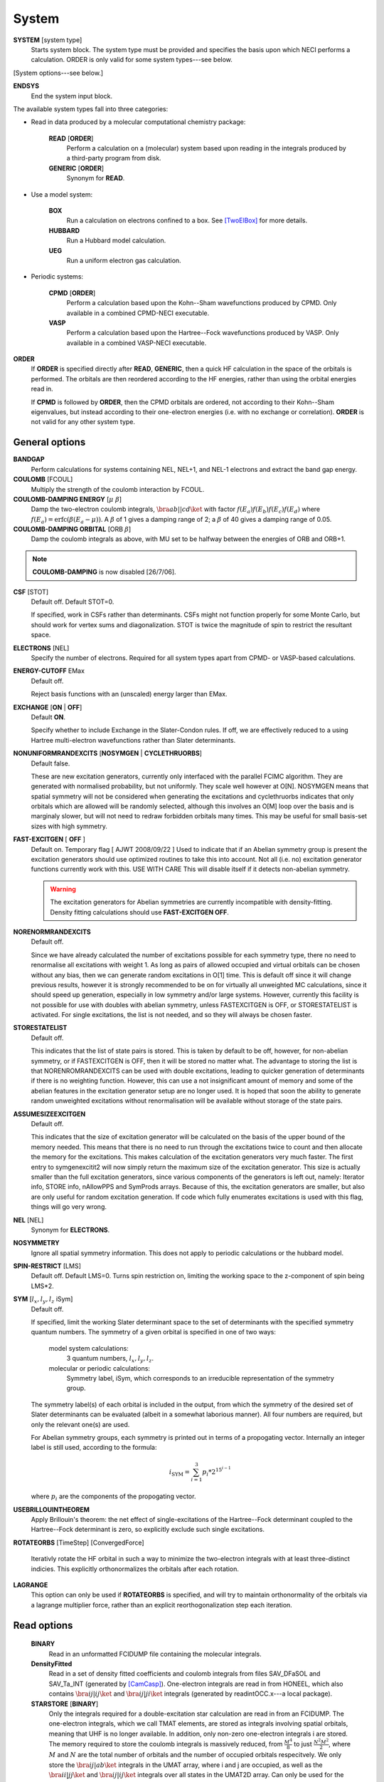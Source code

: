 .. _input_system:

------ 
System 
------

**SYSTEM** [system type]
  Starts system block.  The system type must be provided and specifies
  the basis upon which NECI performs a calculation.  ORDER is only valid
  for some system types---see below.

[System options---see below.]

**ENDSYS**
    End the system input block.

The available system types fall into three categories:

* Read in data produced by a molecular computational chemistry package:

    **READ** [**ORDER**]
        Perform a calculation on a (molecular) system based upon reading in the integrals produced
        by a third-party program from disk.
    **GENERIC** [**ORDER**]
        Synonym for **READ**.

* Use a model system:

    **BOX**
       Run a calculation on electrons confined to a box.  See [TwoElBox]_
       for more details.
    **HUBBARD**
       Run a Hubbard model calculation.
    **UEG**
       Run a uniform electron gas calculation.

* Periodic systems:
  
    **CPMD** [**ORDER**]
       Perform a calculation based upon the Kohn--Sham wavefunctions
       produced by CPMD.  Only available in a combined CPMD-NECI
       executable.
    **VASP**
       Perform a calculation based upon the Hartree--Fock wavefunctions
       produced by VASP.  Only available in a combined VASP-NECI
       executable.

**ORDER**
  If **ORDER** is specified directly after **READ**, **GENERIC**,
  then a quick HF calculation in the space of the orbitals is performed.
  The orbitals are then reordered according to the HF energies,
  rather than using the orbital energies read in.  

  If **CPMD** is followed by **ORDER**, then the CPMD orbitals are
  ordered, not according to their Kohn--Sham eigenvalues, but instead
  according to their one-electron energies (i.e. with no exchange or
  correlation).  **ORDER** is not valid for any other system type.

General options 
---------------

**BANDGAP**
    Perform calculations for systems containing NEL, NEL+1, and NEL-1
    electrons and extract the band gap energy.

**COULOMB** [FCOUL]
      Multiply the strength of the coulomb interaction by FCOUL.

**COULOMB-DAMPING ENERGY** [:math:`\mu\ \beta`]
   Damp the two-electron coulomb integrals, :math:`\bra ab ||
   c d\ket` with factor :math:`f(E_a)f(E_b)f(E_c)f(E_d)` where
   :math:`f(E_a)=\operatorname{erfc}(\beta*(E_a-\mu))`.  A :math:`\beta`
   of 1 gives a damping range of 2; a :math:`\beta` of 40 gives a damping
   range of 0.05.

**COULOMB-DAMPING ORBITAL** [ORB :math:`\beta`]
   Damp the coulomb integrals as above, with MU set to be halfway between
   the energies of ORB and ORB+1.

.. note::
 **COULOMB-DAMPING** is now disabled [26/7/06].

**CSF** [STOT]
    Default off.  Default STOT=0.

    If specified, work in CSFs rather than determinants.  CSFs might not
    function properly for some Monte Carlo, but should work for vertex
    sums and diagonalization.   STOT is twice the magnitude of spin to
    restrict the resultant space.

**ELECTRONS** [NEL]
    Specify the number of electrons.  Required for all system types
    apart from CPMD- or VASP-based  calculations.

**ENERGY-CUTOFF** EMax
    Default off.

    Reject basis functions with an (unscaled) energy larger than EMax.

**EXCHANGE** [**ON** | **OFF**]
    Default **ON**.

    Specify whether to include Exchange in the Slater-Condon rules.
    If off, we are effectively reduced to a using Hartree multi-electron
    wavefunctions rather than Slater determinants.

**NONUNIFORMRANDEXCITS** [**NOSYMGEN** | **CYCLETHRUORBS**]
    Default false.

    These are new excitation generators, currently only interfaced with the parallel
    FCIMC algorithm. They are generated with normalised probability, but not uniformly.
    They scale well however at O[N]. NOSYMGEN means that spatial symmetry will not
    be considered when generating the excitations and cyclethruorbs indicates that
    only orbitals which are allowed will be randomly selected, although this involves
    an O[M] loop over the basis and is marginaly slower, but will not need to redraw 
    forbidden orbitals many times. This may be useful for small basis-set sizes with
    high symmetry.

**FAST-EXCITGEN**  [ **OFF** ]
    Default on.  Temporary flag [ AJWT 2008/09/22 ]
    Used to indicate that if an Abelian symmetry group is present
    the excitation generators should use optimized routines
    to take this into account.  Not all (i.e. no) excitation generator functions
    currently work with this.  USE WITH CARE
    This will disable itself if it detects non-abelian symmetry.
    
    .. warning::
       The excitation generators for Abelian symmetries are currently incompatible 
       with density-fitting.  Density fitting calculations should use **FAST-EXCITGEN OFF**.

**NORENORMRANDEXCITS**
    Default off.

    Since we have already calculated the number of excitations possible for each symmetry type, there
    no need to renormalise all excitations with weight 1. As long as pairs of allowed occupied and
    virtual orbitals can be chosen without any bias, then we can generate random excitations in O[1] time.
    This is default off since it will change previous results, however it is strongly recommended to be
    on for virtually all unweighted MC calculations, since it should speed up generation, especially in
    low symmetry and/or large systems. However, currently this facility is not possible for use with doubles
    with abelian symmetry, unless FASTEXCITGEN is OFF, or STORESTATELIST is activated. For single excitations,
    the list is not needed, and so they will always be chosen faster.

**STORESTATELIST**
    Default off.

    This indicates that the list of state pairs is stored. This is taken by default to be off, however, for 
    non-abelian symmetry, or if FASTEXCITGEN is OFF, then it will be stored no matter what. The advantage to 
    storing the list is that NORENROMRANDEXCITS can be used with double excitations, leading to quicker
    generation of determinants if there is no weighting function. However, this can use a not insignificant
    amount of memory and some of the abelian features in the excitation generator setup are no longer used.
    It is hoped that soon the ability to generate random unweighted excitations without renormalisation will
    be available without storage of the state pairs.

**ASSUMESIZEEXCITGEN**
    Default off.

    This indicates that the size of excitation generator will be calculated on the basis of the upper bound of the memory
    needed. This means that there is no need to run through the excitations twice to count and then allocate the memory
    for the excitations. This makes calculation of the excitation generators very much faster. The first entry to 
    symgenexcitit2 will now simply return the maximum size of the excitation 
    generator. This size is actually smaller than the full excitation generators, since various components of the
    generators is left out, namely: Iterator info, STORE info, nAllowPPS and SymProds arrays. Because of this, the 
    excitation generators are smaller, but also are only useful for random excitation generation. If code which fully
    enumerates excitations is used with this flag, things will go very wrong.

**NEL** [NEL]
    Synonym for **ELECTRONS**.

**NOSYMMETRY**
    Ignore all spatial symmetry information. This does not apply to
    periodic calculations or the hubbard model.

**SPIN-RESTRICT** [LMS]
    Default off.  Default LMS=0.  Turns spin restriction on, limiting
    the working space to the z-component of spin being LMS*2.

**SYM** [:math:`l_x,l_y,l_z` iSym]
    Default off.
    
    If specified, limit the working Slater determinant space to the set
    of determinants with the specified symmetry quantum numbers. The symmetry
    of a given orbital is specified in one of two ways:
        
         model system calculations:
           3 quantum numbers, :math:`l_x,l_y,l_z`.
         molecular or periodic calculations:
           Symmetry label, iSym, which corresponds to an irreducible
           representation of the symmetry group.

    The symmetry label(s) of each orbital is included in the output,
    from which the symmetry of the desired set of Slater determinants
    can be evaluated (albeit in a somewhat laborious manner). All four
    numbers are required, but only the relevant one(s) are used.

    For Abelian symmetry groups, each symmetry is printed out in terms of
    a propogating vector.  Internally an integer label is still used, according to
    the formula:
    
    .. math::
          i_{\textrm{SYM}} = \sum_{i=1}^3 p_i * 2^{15^{i-1}}

    where :math:`p_i` are the components of the propogating vector.


**USEBRILLOUINTHEOREM**
    Apply Brillouin's theorem: the net effect of single-excitations of
    the Hartree--Fock determinant coupled to the Hartree--Fock determinant
    is zero, so explicitly exclude such single excitations.

**ROTATEORBS** [TimeStep] [ConvergedForce]

    Iterativly rotate the HF orbital in such a way to minimize the two-electron
    integrals with at least three-distinct indicies. This explicitly orthonormalizes
    the orbitals after each rotation.

**LAGRANGE**
    This option can only be used if **ROTATEORBS** is specified, and will try to 
    maintain orthonormality of the orbitals via a lagrange multiplier force, rather
    than an explicit reorthogonalization step each iteration.


Read options 
------------

    **BINARY**
        Read in an unformatted FCIDUMP file containing the molecular
        integrals.
    **DensityFitted**
       Read in a set of density fitted coefficients and coulomb integrals
       from files SAV_DFaSOL and SAV_Ta_INT (generated by [CamCasp]_).
       One-electron integrals are read in from HONEEL, which also contains
       :math:`\bra ij | ij \ket` and :math:`\bra ij | ji \ket` integrals
       (generated by readintOCC.x---a local package).
    **STARSTORE** [**BINARY**]
        Only the integrals required for a double-excitation star
        calculation are read in from an FCIDUMP.  The one-electron
        integrals, which we call TMAT elements, are stored as integrals
        involving spatial orbitals, meaning that UHF is no longer
        available.  In addition, only non-zero one-electron integrals i
        are stored. The memory required to store the coulomb integrals
        is massively reduced, from  :math:`\frac{M^4}{8}` to just
        :math:`\frac{N^{2} M^{2}}{2}`, where :math:`M` and :math:`N` are
        the total number of orbitals and the number of occupied orbitals
        respecitvely.  We only store the :math:`\bra ij | ab \ket`
        integrals in the UMAT array, where i and j are occupied, as well
        as the :math:`\bra ii | jj \ket` and :math:`\bra ij | ij \ket`
        integrals over all states in the UMAT2D array.  Can only
        be used for the 2-vertex sum and the 2-vertex star calculations.
        If **BINARY** is also specfied, then an unformatted FCIDUMP file 
        is used.
    **STORE-AS-EXCITATIONS**
        Store determinants as a 4-integer list of orbitals excited from, and
        orbitals excited to, in comparison to the reference determinant,
        rather than as an n-electron list of the occupied orbitals
        in the determinant. This means that the scaling is reduced to
        :math:`N^2M^2` rather than :math:`N^3M^2`, as we run through the
        list for each excitation.  Currently only working for the 2-vertex
        star Fock-Partition-Lowdiag calculations.

Model system options 
--------------------

The following apply to electron in a box, Hubbard model and uniform
electron gas calculations, unless otherwise noted.

**BOXSIZE** [A [BOA COA] ]
    Required for **UEG** and **BOX** calculations.  BOA and COA optional. Default
    BOA=COA=1.

    Set lattice constants a, b and c respectively, where b and c are defined
    as a ratio of a.

**CELL** [NMAXX NMAXY NMAXZ]
    Maximum basis functions for each dimension.  For **HUBBARD** and **UEG**,
    functions range from -NMAXi to NMAXi, but for **BOX**, they range from 1
    to NMAXi, where i=X,Y,Z.

Box options 
-----------

**ALPHA** [:math:`\alpha`]
    Sets TALPHA=.true. and defines :math:`\alpha`.

    Integrate out the Coulomb singularity by performing part in real
    space and part in Fourier space, with the division according to the
    screening parameter :math:`\alpha`.  See [TwoElBox]_.

**MESH** [NMSH]
    Default NMSH=32.

    Number of mesh points used for calculating integrals.

Hubbard options 
---------------

**B** [BHUB]
    Default=0.

    Sets B (hopping or kinetic energy) parameter for the Hubbard model.

**U** [UHUB]
    Default=0.

    Sets U (on-site repulsion) parameter for the Hubbard model.

**REAL**
    Set Hubbard model to be in real space.

**APERIODIC**
    Hubbard model is set to be not periodic.

**TILT** [ITILTX ITILTY]
    Default off.

    The Hubbard model is tilted and the unit vectors are
    (x,y)=(ITILTX,ITILTY) and (-y,x).  Require x :math:`\ge` y.

UEG options 
-----------

**EXCHANGE-CUTOFF** [:math:`R_c`]
   Use the method detailed in [AttenEx]_ for calculating the exchange
   integrals.

   Sets cutoff distance :math:`R_c` for the exchange electron-electron
   potential.  If :math:`R_c` is not explicitly set, it will
   be set to be equivalent to a sphere of the same volume as the cell,
   :math:`R_c=(\frac{\Omega}{4\pi/3})^{1/3}`.

**EXCHANGE-DAMPING** [:math:`R_c`]
   Sets cutoff parameter :math:`R_c` for attenuated potential
   :math:`V(r)=\frac{\operatorname{erfc}(r/R_c)}{r}`.  If :math:`R_c` is not explicitly set,
   it will be set to be equivalent to a sphere of the same volume as the cell,
   :math:`R_c=(\frac{\Omega}{4\pi/3})^{1/3}`.

.. [TwoElBox] Two interacting electrons in a box: An exact diagonalization study, Ali Alavi, JCP 113 7735 (2000).

.. [AttenEx]  Efficient calculation of the exact exchange energy in periodic systems using a truncated Coulomb potential, James Spencer and Ali Alavi, PRB, 77 193110 (2008).
.. [CamCasp] Cambridge package for Calculation of Anisotropic Site Properties, Alston Misquitta and Anthony Stone.  http://www-stone.ch.cam.ac.uk/programs.html#Camcasp
